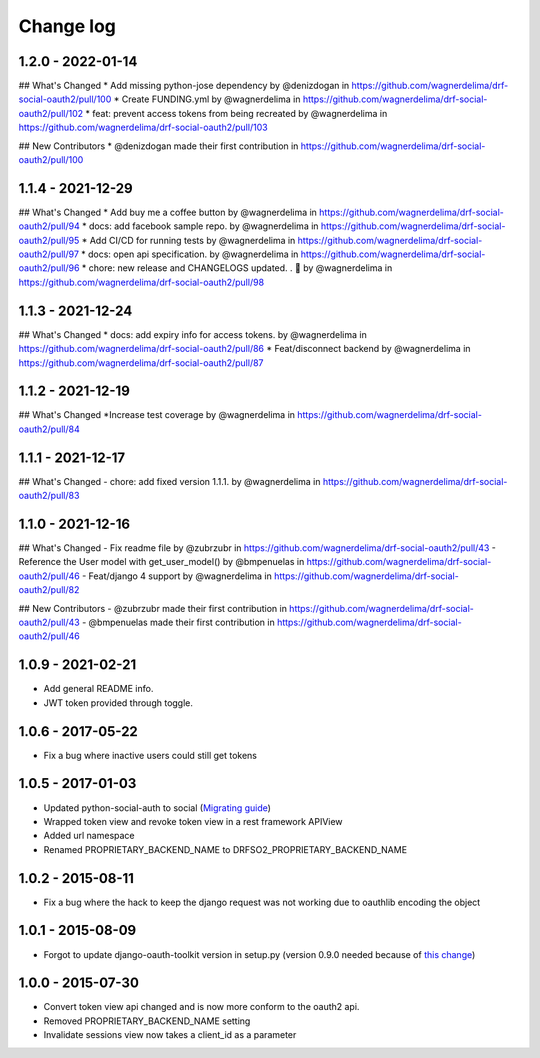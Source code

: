 Change log
==========

1.2.0 - 2022-01-14
------------------

## What's Changed
* Add missing python-jose dependency by @denizdogan in https://github.com/wagnerdelima/drf-social-oauth2/pull/100
* Create FUNDING.yml by @wagnerdelima in https://github.com/wagnerdelima/drf-social-oauth2/pull/102
* feat: prevent access tokens from being recreated by @wagnerdelima in https://github.com/wagnerdelima/drf-social-oauth2/pull/103

## New Contributors
* @denizdogan made their first contribution in https://github.com/wagnerdelima/drf-social-oauth2/pull/100

1.1.4 - 2021-12-29
------------------

## What's Changed
* Add buy me a coffee button by @wagnerdelima in https://github.com/wagnerdelima/drf-social-oauth2/pull/94
* docs: add facebook sample repo. by @wagnerdelima in https://github.com/wagnerdelima/drf-social-oauth2/pull/95
* Add CI/CD for running tests by @wagnerdelima in https://github.com/wagnerdelima/drf-social-oauth2/pull/97
* docs: open api specification. by @wagnerdelima in https://github.com/wagnerdelima/drf-social-oauth2/pull/96
* chore: new release and CHANGELOGS updated. . 🚀 by @wagnerdelima in https://github.com/wagnerdelima/drf-social-oauth2/pull/98


1.1.3 - 2021-12-24
------------------

## What's Changed
* docs: add expiry info for access tokens. by @wagnerdelima in https://github.com/wagnerdelima/drf-social-oauth2/pull/86
* Feat/disconnect backend by @wagnerdelima in https://github.com/wagnerdelima/drf-social-oauth2/pull/87


1.1.2 - 2021-12-19
------------------

## What's Changed
*Increase test coverage by @wagnerdelima in https://github.com/wagnerdelima/drf-social-oauth2/pull/84


1.1.1 - 2021-12-17
------------------

## What's Changed
- chore: add fixed version 1.1.1. by @wagnerdelima in https://github.com/wagnerdelima/drf-social-oauth2/pull/83


1.1.0 - 2021-12-16
------------------

## What's Changed
- Fix readme file by @zubrzubr in https://github.com/wagnerdelima/drf-social-oauth2/pull/43
- Reference the User model with get_user_model() by @bmpenuelas in https://github.com/wagnerdelima/drf-social-oauth2/pull/46
- Feat/django 4 support by @wagnerdelima in https://github.com/wagnerdelima/drf-social-oauth2/pull/82

## New Contributors
- @zubrzubr made their first contribution in https://github.com/wagnerdelima/drf-social-oauth2/pull/43
- @bmpenuelas made their first contribution in https://github.com/wagnerdelima/drf-social-oauth2/pull/46


1.0.9 - 2021-02-21
------------------

- Add general README info.
- JWT token provided through toggle.

1.0.6 - 2017-05-22
------------------

- Fix a bug where inactive users could still get tokens


1.0.5 - 2017-01-03
------------------

- Updated python-social-auth to social (`Migrating guide <https://github.com/omab/python-social-auth/blob/master/MIGRATING_TO_SOCIAL.md>`_)
- Wrapped token view and revoke token view in a rest framework APIView
- Added url namespace
- Renamed PROPRIETARY_BACKEND_NAME to DRFSO2_PROPRIETARY_BACKEND_NAME


1.0.2 - 2015-08-11
------------------

- Fix a bug where the hack to keep the django request was not working due to oauthlib encoding the object

1.0.1 - 2015-08-09
------------------

- Forgot to update django-oauth-toolkit version in setup.py (version 0.9.0 needed because of `this change <https://github.com/evonove/django-oauth-toolkit/commit/6bdee6d3a8c481dffaa68038cf3418b4f83c8f10>`_)

1.0.0 - 2015-07-30
------------------

- Convert token view api changed and is now more conform to the oauth2 api.
- Removed PROPRIETARY_BACKEND_NAME setting
- Invalidate sessions view now takes a client_id as a parameter
